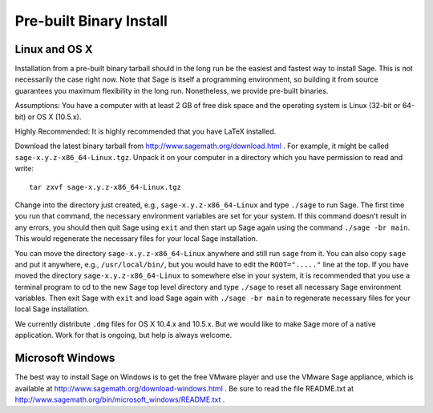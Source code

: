 
Pre-built Binary Install
========================

Linux and OS X
--------------

Installation from a pre-built binary tarball should in the long run
be the easiest and fastest way to install Sage. This is not
necessarily the case right now. Note that Sage is itself a
programming environment, so building it from source guarantees you
maximum flexibility in the long run. Nonetheless, we provide
pre-built binaries.

Assumptions: You have a computer with at least 2 GB of free
disk space and the operating system is Linux (32-bit or 64-bit) or
OS X (10.5.x).

Highly Recommended: It is highly recommended that you have LaTeX
installed.

Download the latest binary tarball from
http://www.sagemath.org/download.html . For example, it might be
called ``sage-x.y.z-x86_64-Linux.tgz``. Unpack it on your computer
in a directory which you have permission to read and write:

::

        tar zxvf sage-x.y.z-x86_64-Linux.tgz

Change into the directory just created, e.g.,
``sage-x.y.z-x86_64-Linux`` and type ``./sage`` to run Sage. The first
time you run that command, the necessary environment variables are set
for your system. If this command doesn't result in any errors, you
should then quit Sage using ``exit`` and then start up Sage again
using the command ``./sage -br main``. This would regenerate the
necessary files for your local Sage installation.

You can move the directory ``sage-x.y.z-x86_64-Linux`` anywhere and still
run ``sage`` from it. You can also copy ``sage`` and put it anywhere,
e.g., ``/usr/local/bin/``, but you would have to edit the
``ROOT="....."`` line at the top. If you have moved the directory
``sage-x.y.z-x86_64-Linux`` to somewhere else in your system, it is
recommended that you use a terminal program to cd to the new Sage top
level directory and type ``./sage`` to reset all necessary Sage
environment variables. Then exit Sage with ``exit`` and load Sage
again with ``./sage -br main`` to regenerate necessary files for your
local Sage installation.

We currently distribute ``.dmg`` files for OS X 10.4.x and 10.5.x. But
we would like to make Sage more of a native application. Work for that
is ongoing, but help is always welcome.


Microsoft Windows
-----------------

The best way to install Sage on Windows is to get the free VMware
player and use the VMware Sage appliance, which is available at
http://www.sagemath.org/download-windows.html . Be sure to read the
file README.txt at
http://www.sagemath.org/bin/microsoft_windows/README.txt .

